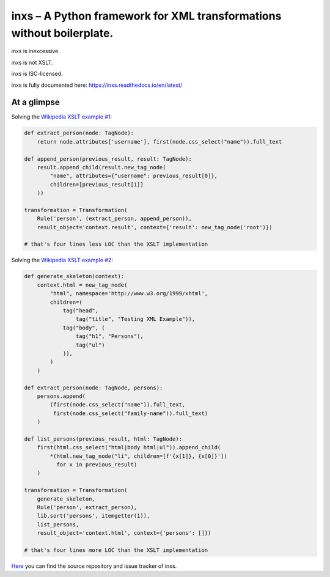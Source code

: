inxs – A Python framework for XML transformations without boilerplate.
======================================================================

inxs is inexcessive.

inxs is not XSLT.

inxs is ISC-licensed.

inxs is fully documented here: https://inxs.readthedocs.io/en/latest/

.. image:: https://img.shields.io/pypi/v/inxs.svg
   :target: https://pypi.python.org/project/inxs
.. image:: https://img.shields.io/pypi/l/inxs.svg
   :target: https://github.com/funkyfuture/inxs/blob/master/LICENSE
.. image:: https://img.shields.io/pypi/pyversions/inxs.svg
.. image:: https://img.shields.io/travis/funkyfuture/inxs/master.svg
   :target: https://travis-ci.org/funkyfuture/inxs
.. image:: https://coveralls.io/repos/github/funkyfuture/inxs/badge.svg
   :target: https://coveralls.io/github/funkyfuture/inxs


At a glimpse
------------

Solving the `Wikipedia XSLT example #1`_:

.. code-block:: python

    def extract_person(node: TagNode):
        return node.attributes['username'], first(node.css_select("name")).full_text

    def append_person(previous_result, result: TagNode):
        result.append_child(result.new_tag_node(
            "name", attributes={"username": previous_result[0]},
            children=[previous_result[1]]
        ))

    transformation = Transformation(
        Rule('person', (extract_person, append_person)),
        result_object='context.result', context={'result': new_tag_node('root')})

    # that's four lines less LOC than the XSLT implementation

Solving the `Wikipedia XSLT example #2`_:

.. code-block:: python

    def generate_skeleton(context):
        context.html = new_tag_node(
            "html", namespace='http://www.w3.org/1999/xhtml',
            children=(
                tag("head",
                    tag("title", "Testing XML Example")),
                tag("body", (
                    tag("h1", "Persons"),
                    tag("ul")
                )),
            )
        )

    def extract_person(node: TagNode, persons):
        persons.append(
            (first(node.css_select("name")).full_text,
             first(node.css_select("family-name")).full_text)
        )

    def list_persons(previous_result, html: TagNode):
        first(html.css_select("html|body html|ul")).append_child(
            *(html.new_tag_node("li", children=[f'{x[1]}, {x[0]}'])
              for x in previous_result)
        )

    transformation = Transformation(
        generate_skeleton,
        Rule('person', extract_person),
        lib.sort('persons', itemgetter(1)),
        list_persons,
        result_object='context.html', context={'persons': []})

    # that's four lines more LOC than the XSLT implementation

`Here`_ you can find the source repository and issue tracker of inxs.

.. _here: https://github.com/funkyfuture/inxs
.. _Wikipedia XSLT example #1: https://en.wikipedia.org/wiki/XSLT#Example_1_.28transforming_XML_to_XML.29
.. _Wikipedia XSLT example #2: https://en.wikipedia.org/wiki/XSLT#Example_2_.28transforming_XML_to_XHTML.29
